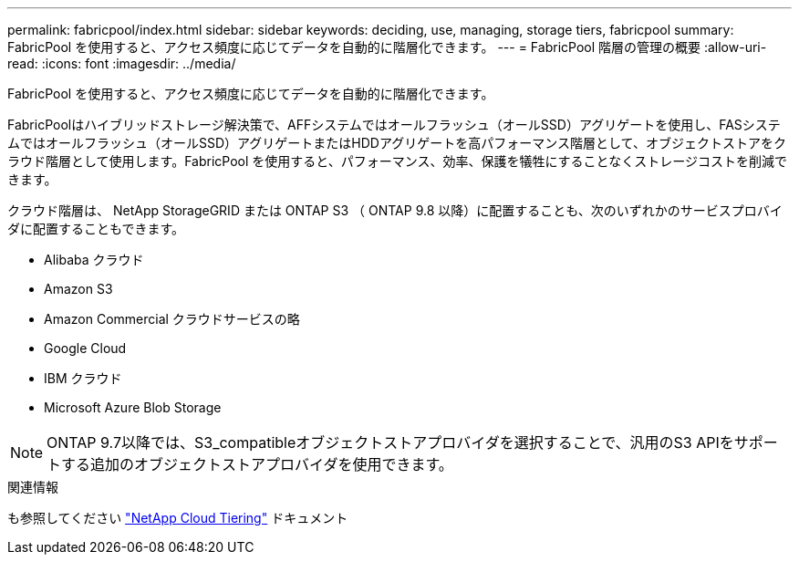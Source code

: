 ---
permalink: fabricpool/index.html 
sidebar: sidebar 
keywords: deciding, use, managing, storage tiers, fabricpool 
summary: FabricPool を使用すると、アクセス頻度に応じてデータを自動的に階層化できます。 
---
= FabricPool 階層の管理の概要
:allow-uri-read: 
:icons: font
:imagesdir: ../media/


[role="lead"]
FabricPool を使用すると、アクセス頻度に応じてデータを自動的に階層化できます。

FabricPoolはハイブリッドストレージ解決策で、AFFシステムではオールフラッシュ（オールSSD）アグリゲートを使用し、FASシステムではオールフラッシュ（オールSSD）アグリゲートまたはHDDアグリゲートを高パフォーマンス階層として、オブジェクトストアをクラウド階層として使用します。FabricPool を使用すると、パフォーマンス、効率、保護を犠牲にすることなくストレージコストを削減できます。

クラウド階層は、 NetApp StorageGRID または ONTAP S3 （ ONTAP 9.8 以降）に配置することも、次のいずれかのサービスプロバイダに配置することもできます。

* Alibaba クラウド
* Amazon S3
* Amazon Commercial クラウドサービスの略
* Google Cloud
* IBM クラウド
* Microsoft Azure Blob Storage


[NOTE]
====
ONTAP 9.7以降では、S3_compatibleオブジェクトストアプロバイダを選択することで、汎用のS3 APIをサポートする追加のオブジェクトストアプロバイダを使用できます。

====
.関連情報
も参照してください https://docs.netapp.com/us-en/occm/concept_cloud_tiering.html["NetApp Cloud Tiering"^] ドキュメント
